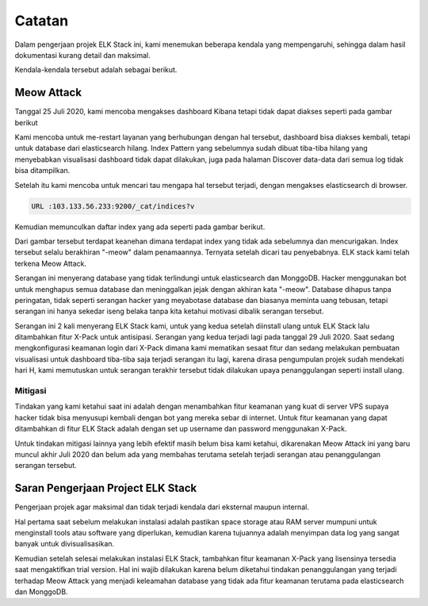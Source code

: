 Catatan
===========

Dalam pengerjaan projek ELK Stack ini, kami menemukan beberapa kendala yang mempengaruhi, sehingga dalam hasil dokumentasi kurang detail dan maksimal. 

Kendala-kendala tersebut adalah sebagai berikut.

Meow Attack
-----------

Tanggal 25 Juli 2020, kami mencoba mengakses dashboard Kibana tetapi tidak dapat diakses seperti pada gambar berikut

.. image:: elasticspace.jpeg

Kami mencoba untuk me-restart layanan yang berhubungan dengan hal tersebut, dashboard bisa diakses kembali, tetapi untuk database dari elasticsearch hilang. Index Pattern yang sebelumnya sudah dibuat tiba-tiba hilang yang menyebabkan visualisasi dashboard tidak dapat dilakukan, juga pada halaman Discover data-data dari semua log tidak bisa ditampilkan.

Setelah itu kami mencoba untuk mencari tau mengapa hal tersebut terjadi, dengan mengakses elasticsearch di browser.

.. code-block:: shell

    URL :103.133.56.233:9200/_cat/indices?v

Kemudian memunculkan daftar index yang ada seperti pada gambar berikut.

.. image:: indexmeow.jpeg

Dari gambar tersebut terdapat keanehan dimana terdapat index yang tidak ada sebelumnya dan mencurigakan. Index tersebut selalu berakhiran "-meow" dalam penamaannya. Ternyata setelah dicari tau penyebabnya. ELK stack kami telah terkena Meow Attack. 

.. image:: beritameow.jpg

Serangan ini menyerang database yang tidak terlindungi untuk elasticsearch dan MonggoDB. Hacker menggunakan bot untuk menghapus semua database dan meninggalkan jejak dengan akhiran kata "-meow". Database dihapus tanpa peringatan, tidak seperti serangan hacker yang meyabotase database dan biasanya meminta uang tebusan, tetapi serangan ini hanya sekedar iseng belaka tanpa kita ketahui motivasi dibalik serangan tersebut.

Serangan ini 2 kali menyerang ELK Stack kami, untuk yang kedua setelah diinstall ulang untuk ELK Stack lalu ditambahkan fitur X-Pack untuk antisipasi. Serangan yang kedua terjadi lagi pada tanggal 29 Juli 2020. Saat sedang mengkonfigurasi keamanan login dari X-Pack dimana kami mematikan sesaat fitur dan sedang melakukan pembuatan visualisasi untuk dashboard tiba-tiba saja terjadi serangan itu lagi, karena dirasa pengumpulan projek sudah mendekati hari H, kami memutuskan untuk serangan terakhir tersebut tidak dilakukan upaya penanggulangan seperti install ulang.

.. image:: indexmeow2.jpeg

Mitigasi
~~~~~~~~

Tindakan yang kami ketahui saat ini adalah dengan menambahkan fitur keamanan yang kuat di server VPS supaya hacker tidak bisa menyusupi kembali dengan bot yang mereka sebar di internet. Untuk fitur keamanan yang dapat ditambahkan di fitur ELK Stack adalah dengan set up username dan password menggunakan X-Pack.

Untuk tindakan mitigasi lainnya yang lebih efektif masih belum bisa kami ketahui, dikarenakan Meow Attack ini yang baru muncul akhir Juli 2020 dan belum ada yang membahas terutama setelah terjadi serangan atau penanggulangan serangan tersebut.

Saran Pengerjaan Project ELK Stack
---------------------------------

Pengerjaan projek agar maksimal dan tidak terjadi kendala dari eksternal maupun internal. 

Hal pertama saat sebelum melakukan instalasi adalah pastikan space storage atau RAM server mumpuni untuk menginstall tools atau software yang diperlukan, kemudian karena tujuannya adalah menyimpan data log yang sangat banyak untuk divisualisasikan.

Kemudian setelah selesai melakukan instalasi ELK Stack, tambahkan fitur keamanan X-Pack yang lisensinya tersedia saat mengaktifkan trial version. Hal ini wajib dilakukan karena belum diketahui tindakan penanggulangan yang terjadi terhadap Meow Attack yang menjadi keleamahan database yang tidak ada fitur keamanan terutama pada elasticsearch dan MonggoDB.
